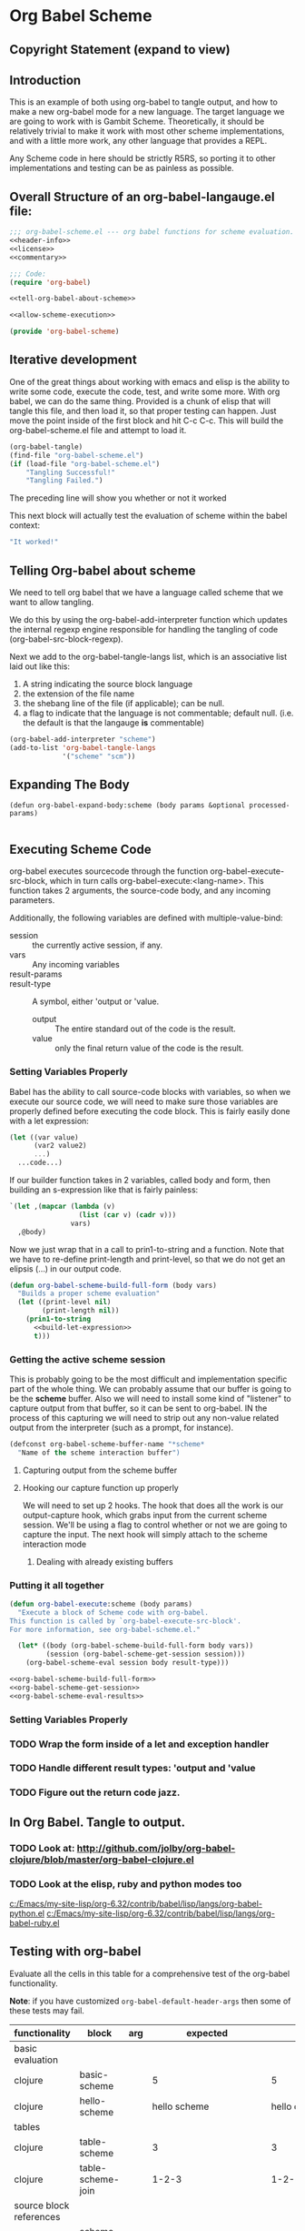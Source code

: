 * Org Babel Scheme
#+srcname: header-info
#+begin_src emacs-lisp :exports none 
;; Copyright (C) 2009 Jonathan Arkell 

;; Author: Jonathan Arkell 
;; Keywords: literate programming, reproducible research
;; Homepage: http://orgmode.org
;; Version: 0.01
#+end_src

** Copyright Statement (expand to view)
  :PROPERTIES:
  :VISIBILITY:folded:
  :END:
#+srcname: liscence 
#+begin_src emacs-lisp :exports none 
;;; License:

;; This program is free software; you can redistribute it and/or modify
;; it under the terms of the GNU General Public License as published by
;; the Free Software Foundation; either version 3, or (at your option)
;; any later version.
;;
;; This program is distributed in the hope that it will be useful,
;; but WITHOUT ANY WARRANTY; without even the implied warranty of
;; MERCHANTABILITY or FITNESS FOR A PARTICULAR PURPOSE.  See the
;; GNU General Public License for more details.
;;
;; You should have received a copy of the GNU General Public License
;; along with GNU Emacs; see the file COPYING.  If not, write to the
;; Free Software Foundation, Inc., 51 Franklin Street, Fifth Floor,
;; Boston, MA 02110-1301, USA.
#+end_src

** Introduction

  This is an example of both using org-babel to tangle output, and how to make a new org-babel mode for a new language.  The target language
  we are going to work with is Gambit Scheme.  Theoretically, it should be relatively trivial to make it work with most other scheme
  implementations, and with a little more work, any other language that provides a REPL. 

  Any Scheme code in here should be strictly R5RS, so porting it to other implementations and testing can be as painless as possible.

#+srcname: commentary
#+begin_src emacs-lisp :exports none 
;; The org-babel-scheme.el file is automagickally tangled from org-babel.
;; If you need to modify this file, you really should go to the 
;; org-babel-scheme.org file instead.  

#+end_src



** Overall Structure of an org-babel-langauge.el file:
#+srcname: org-babel-scheme
#+begin_src emacs-lisp :tangle org-babel-scheme.el :noweb yes
;;; org-babel-scheme.el --- org babel functions for scheme evaluation.
<<header-info>>
<<license>>
<<commentary>>

;;; Code:
(require 'org-babel)

<<tell-org-babel-about-scheme>>

<<allow-scheme-execution>>

(provide 'org-babel-scheme)
#+end_src 

** Iterative development
   One of the great things about working with emacs and elisp is the ability to write some code, execute the code, test, and write some
   more.  With org babel, we can do the same thing.  Provided is a chunk of elisp that will tangle this file, and then load it, so that
   proper testing can happen.  Just move the point inside of the first block and hit C-c C-c.  This will build the org-babel-scheme.el file
   and attempt to load it. 

#+begin_src emacs-lisp 
(org-babel-tangle)
(find-file "org-babel-scheme.el")
(if (load-file "org-babel-scheme.el")
    "Tangling Successful!"
    "Tangling Failed.")
#+end_src

#+results:
: Tangling Successful!

	The preceding line will show you whether or not it worked

	This next block will actually test the evaluation of scheme within the babel context:

#+begin_src scheme
"It worked!"
#+end_src

** Telling Org-babel about scheme
   We need to tell org babel that we have a language called scheme that we want to allow tangling.

   We do this by using the org-babel-add-interpreter function which updates the internal regexp engine responsible for handling the tangling
   of code (org-babel-src-block-regexp).  

   Next we add to the org-babel-tangle-langs list, which is an associative list laid out like this:
   1. A string indicating the source block language
   2. the extension of the file name
   3. the shebang line of the file (if applicable); can be null.
   4. a flag to indicate that the language is not commentable; default null. (i.e. the default is that the langauge *is* commentable)

#+SRCNAME: tell-org-babel-about-scheme
#+BEGIN_SRC emacs-lisp 
(org-babel-add-interpreter "scheme")
(add-to-list 'org-babel-tangle-langs 
             '("scheme" "scm"))
#+END_SRC

** Expanding The Body 
#+SRCNAME: expand-body
#+BEGIN_SRC
(defun org-babel-expand-body:scheme (body params &optional processed-params)
  
#+END_SRC

** Executing Scheme Code 
   org-babel executes sourcecode through the function org-babel-execute-src-block, which in turn calls org-babel-execute:<lang-name>.  This
   function takes 2 arguments, the source-code body, and any incoming parameters.

   Additionally, the following variables are defined with multiple-value-bind:
   - session :: the currently active session, if any. 
   - vars :: Any incoming variables 
   - result-params :: 
   - result-type ::  A symbol, either 'output or 'value.
					- output :: The entire standard out of the code is the result.
					- value :: only the final return value of the code is the result. 

*** Setting Variables Properly
	Babel has the ability to call source-code blocks with variables, so when we execute our source code, we will need to make sure those
    variables are properly defined before executing the code block.  This is fairly easily done with a let expression:

#+srcname: scheme-let-template
#+begin_src scheme
(let ((var value)
      (var2 value2)
      ...)
  ...code...)
#+end_src

    If our builder function takes in 2 variables, called body and form, then building an s-expression like that is fairly painless:

#+srcname: build-let-expression
#+begin_src emacs-lisp
                   `(let ,(mapcar (lambda (v) 
                                    (list (car v) (cadr v)))
                                  vars)
                     ,@body)
#+end_src

    Now we just wrap that in a call to prin1-to-string and a function.  Note that we have to re-define print-length and print-level, so that
    we do not get an elipsis (...) in our output code.

#+srcname: org-babel-scheme-build-full-form
#+begin_src emacs-lisp :noweb yes
(defun org-babel-scheme-build-full-form (body vars) 
  "Builds a proper scheme evaluation"
  (let ((print-level nil)
        (print-length nil))
    (prin1-to-string 
      <<build-let-expression>>
      t)))
#+end_src
    

*** Getting the active scheme session 

	This is probably going to be the most difficult and implementation specific part of the whole thing.  We can probably assume that our
    buffer is going to be the *scheme* buffer.  Also we will need to install some kind of "listener" to capture output from that buffer, so
    it can be sent to org-babel.  IN the process of this capturing we will need to strip out any non-value related output from the
    interpreter (such as a prompt, for instance). 

#+srcname: scheme-buffer-constant
#+begin_src emacs-lisp 
(defconst org-babel-scheme-buffer-name "*scheme*
  "Name of the scheme interaction buffer")
#+end_src



**** Capturing output from the scheme buffer 

**** Hooking our capture function up properly 
	 We will need to set up 2 hooks.  The hook that does all the work is our output-capture hook, which grabs input from the current scheme
session.  We'll be using a flag to control whether or not we are going to capture the input.  The next hook will simply attach to the scheme
interaction mode
***** Dealing with already existing buffers 
*** Putting it all together 

#+srcname: allow-scheme-execution
#+begin_src emacs-lisp :noweb yes
(defun org-babel-execute:scheme (body params)
  "Execute a block of Scheme code with org-babel.  
This function is called by `org-babel-execute-src-block'. 
For more information, see org-babel-scheme.el."

  (let* ((body (org-babel-scheme-build-full-form body vars))
         (session (org-babel-scheme-get-session session)))
    (org-babel-scheme-eval session body result-type)))

<<org-babel-scheme-build-full-form>>
<<org-babel-scheme-get-session>>
<<org-babel-scheme-eval-results>>
#+end_src

*** Setting Variables Properly 
	

*** TODO Wrap the form inside of a let and exception handler
*** TODO Handle different result types: 'output and 'value 
*** TODO Figure out the return code jazz.

** In Org Babel.  Tangle to output.
*** TODO Look at: http://github.com/jolby/org-babel-clojure/blob/master/org-babel-clojure.el
*** TODO Look at the elisp, ruby and python modes too 
	[[c:/Emacs/my-site-lisp/org-6.32/contrib/babel/lisp/langs/org-babel-python.el]]
	[[c:/Emacs/my-site-lisp/org-6.32/contrib/babel/lisp/langs/org-babel-ruby.el]]

** Testing with org-babel
Evaluate all the cells in this table for a comprehensive test of the
org-babel functionality.

*Note*: if you have customized =org-babel-default-header-args= then some
of these tests may fail.

#+TBLNAME: org-babel-clojure-tests
| functionality            | block                   | arg |                          expected |                           results | pass |
|--------------------------+-------------------------+-----+-----------------------------------+-----------------------------------+------|
| basic evaluation         |                         |     |                                   |                                   | pass |
|--------------------------+-------------------------+-----+-----------------------------------+-----------------------------------+------|
| clojure                  | basic-scheme            |     |                                 5 |                                 5 | pass |
| clojure                  | hello-scheme            |     |                      hello scheme |                     hello clojure | pass |
|--------------------------+-------------------------+-----+-----------------------------------+-----------------------------------+------|
| tables                   |                         |     |                                   |                                   | pass |
|--------------------------+-------------------------+-----+-----------------------------------+-----------------------------------+------|
| clojure                  | table-scheme            |     |                                 3 |                                 3 | pass |
| clojure                  | table-scheme-join       |     |                             1-2-3 |                             1-2-3 | pass |
|--------------------------+-------------------------+-----+-----------------------------------+-----------------------------------+------|
| source block references  |                         |     |                                   |                                   | pass |
|--------------------------+-------------------------+-----+-----------------------------------+-----------------------------------+------|
| all languages            | scheme-chained-ref-last |     | class clojure.lang.PersistentList | class clojure.lang.PersistentList | pass |
|--------------------------+-------------------------+-----+-----------------------------------+-----------------------------------+------|
| source block functions   |                         |     |                                   |                                   | pass |
|--------------------------+-------------------------+-----+-----------------------------------+-----------------------------------+------|
| clojure                  | defn-fib                |     |                        #'user/fib |                        #'user/fib | pass |
| clojure arg1             | clojure-fibonacci       |   0 |                                 0 |                                 0 | pass |
| clojure arg2             | clojure-fibonacci       |   1 |                                 1 |                                 1 | pass |
| clojure arg3             | clojure-fibonacci       |   3 |                                 2 |                                 2 | pass |
|--------------------------+-------------------------+-----+-----------------------------------+-----------------------------------+------|
| sessions                 |                         |     |                                   |                                   | pass |
|--------------------------+-------------------------+-----+-----------------------------------+-----------------------------------+------|
| set ruby session         | set-python-session-var  |     |                               set |                               set | pass |
| get from ruby session    | get-python-session-var  |     |                                 4 |                                 4 | pass |
| set clojure session      | set-clojure-session-var |     |                              :set |                              :set | pass |
| get from clojure session | get-clojure-session-var |     |                                 3 |                                 3 | pass |
#+TBLFM: $5='(if (= (length $3) 1) (progn (message (format "running %S" '(sbe $2 (n $3)))) (sbe $2 (n $3))) (sbe $2))::$6='(if (string= $4 $5) "pass" (format "expected %S but was %S" $4 $5))
#+TBLFM: $5=""::$6=""

*** basic tests
#+srcname: basic-scheme
#+begin_src scheme :results silent
(+ 1 4)
#+end_src

#+srcname: basic-scheme-table-results
#+begin_src scheme :results value
'(1 2 3 4 5)
#+end_src

#+resname: basic-scheme-table-results
| 1 | 2 | 3 | 4 |


#+srcname: hello-scheme
#+begin_src scheme :results silent
"hello scheme"
#+end_src

#+resname: hello-clojure
: hello clojure

#+srcname: hello-scheme-output-no-session
#+begin_src scheme :results output
  (display "hello output-no-session scheme")
#+end_src

#+resname: hello-scheme-output-no-session
: hello output-no-session clojure


#+srcname: hello-scheme-output-table
#+begin_src scheme :results output
  (pp '(6 7 8 9 ))
#+end_src

#+resname: hello-clojure-output-table
: (6 7 8 9)

*** read tables
#+tblname: test-table
| 1 | 2 | 3 |
| 4 | 5 | 6 |

#+srcname: table-scheme
#+begin_src scheme :results silent :var table=test-table
(length (first table))
#+end_src

#+srcname: table-scheme-join
#+begin_src scheme :results silent :var table=test-table
(apply string-append (map number->string (car table)))
#+end_src

*** write tables
#+srcname: writetable-scheme
#+begin_src scheme :results replace :var table=test-table
(list '(A B C) (reverse (car table)))
#+end_src

#+resname: writetable-scheme 
| A | B | C |
| 3 | 2 | 1 |

*** references

Lets pass a references through all of our languages...

Lets start by reversing the table from the previous examples

#+srcname: chained-ref-first
#+begin_src scheme :var table = test-table
(reverse table)
#+end_src

#+resname: chained-ref-first
| 4 | 5 | 6 |
| 1 | 2 | 3 |

Take the first part of the list

#+srcname: chained-ref-second
#+begin_src scheme :var table = chained-ref-first
(car table)
#+end_src

#+resname: chained-ref-second
| 4 |
| 1 |

Turn the numbers into string

#+srcname: chained-ref-third
#+begin_src scheme :var table = chained-ref-second
(map #(format "%S" %) table)
#+end_src

#+resname: chained-ref-third
| "(4)" | "(1)" |

and Check that it is still a list

#+srcname: clojure-chained-ref-last
#+begin_src scheme :var table=chained-ref-third
(type table)
#+end_src

*** source blocks as functions
#+srcname: defn-fib
#+begin_src scheme :session :results silent
(define (fib n)
  (if (<= n 1)
      n 
      (+ (fib (- n 1)) (fib (- n 2)))))
#+end_src


#+srcname: scheme-fibonacci
#+begin_src scheme :session :results silent :var n=7
  (fib n)
#+end_src

*** result replace
0
#+srcname: test-output
#+begin_src scheme :results replace :var n=7
(string-append "I'm going to format the number:" (number->string n))
#+end_src

#+resname: test-output
: I'm going to format the number: 7

*** sessions
#+srcname: set-python-session-var
#+begin_src python :session
var=4
'set'
#+end_src

#+srcname: get-python-session-var
#+begin_src python :session
var
#+end_src

#+srcname: set-scheme-session-var
#+begin_src scheme :session :results silent
(define *var* '(1 2 3))
:set
#+end_src

#+srcname: get-scheme-session-var
#+begin_src scheme :session :results silent
(length *var*)
#+end_src

#+srcname: hello-scheme-output
#+begin_src scheme :session :results output
  (display "hello clojure")
  (newline)
#+end_src

#+resname: hello-clojure-output
: hello clojure

** Template for a new Langauge:
#+BEGIN_SRC emacs-lisp 
;;; org-babel-template.el --- org-babel functions for template evaluation

;; Copyright (C) your name here

;; Author: your name here
;; Keywords: literate programming, reproducible research
;; Homepage: http://orgmode.org
;; Version: 0.01

;;; License:

;; This program is free software; you can redistribute it and/or modify
;; it under the terms of the GNU General Public License as published by
;; the Free Software Foundation; either version 3, or (at your option)
;; any later version.
;;
;; This program is distributed in the hope that it will be useful,
;; but WITHOUT ANY WARRANTY; without even the implied warranty of
;; MERCHANTABILITY or FITNESS FOR A PARTICULAR PURPOSE.  See the
;; GNU General Public License for more details.
;;
;; You should have received a copy of the GNU General Public License
;; along with GNU Emacs; see the file COPYING.  If not, write to the
;; Free Software Foundation, Inc., 51 Franklin Street, Fifth Floor,
;; Boston, MA 02110-1301, USA.

;;; Commentary:

;; This file is not intended to ever be loaded by org-babel, rather it
;; is a template for use in adding new language support to Org-babel.
;; Good first steps are to copy this file to a file named by the
;; language you are adding, and then use `query-replace' to replace
;; all strings of "template" in this file with the name of your new
;; language.
;;
;; If you have questions as to any of the portions of the file defined
;; below please look to existing language support for guidance.
;;
;; If you are planning on adding a language to org-babel we would ask
;; that if possible you fill out the FSF copyright assignment form
;; available at http://orgmode.org/request-assign-future.txt as this
;; will simplify the eventual inclusion of your addition into
;; org-babel and possibly at some point into org-mode and Emacs
;; proper.

;;; Requirements:

;; Use this section to list the requirements of this language.  Most
;; languages will require that at least the language be installed on
;; the user's system, and the Emacs major mode relevant to the
;; language be installed as well.

;;; Code:
(require 'org-babel)
;; possibly require modes required for your language

;; Add this language to the list of supported languages.  Org-babel
;; will match the string below against the declared language of the
;; source-code block.
(org-babel-add-interpreter "template")

;; specify the name, file extension, and shebang line for this language
(add-to-list 'org-babel-tangle-langs '("template" "template-extension" "#!/usr/bin/env template"))

;; This is the main function which is called to evaluate a code
;; block.  It should setup the source code block according to all of
;; the header arguments packaged into params, including...
;; - defining variables
;; - optionally starting up a session (depending on the value of the
;;   :session) header argument
;;
;; This function will then evaluate the body of the source code and
;; return the results as emacs-lisp depending on the value of the
;; :results header argument
;; - output means that the output to STDOUT will be captured and
;;   returned
;; - value means that the value of the last statement in the
;;   source code block will be returned
;;
;; The most common first step in this function is the expansion of the
;; PARAMS argument using `org-babel-process-params'.
;;
;; Please feel free to not implement options which aren't appropriate
;; for your language (e.g. not all languages support interactive
;; "session" evaluation).  Also you are free to define any new header
;; arguments which you feel may be useful -- all header arguments
;; specified by the user will be available in the PARAMS variable.
(defun org-babel-execute:template (body params)
  "Execute a block of Template code with org-babel.  This function is
called by `org-babel-execute-src-block' via multiple-value-bind."
  (message "executing Template source code block")
  (let* ((processed-params (org-babel-process-params params))
         ;; set the session if the session variable is non-nil
         (session (org-babel-template-initiate-session (first processed-params)))
         ;; variables assigned for use in the block
         (vars (second processed-params))
         (result-params (third processed-params))
         ;; either OUTPUT or VALUE which should behave as described above
         (result-type (fourth processed-params))
         (full-body (concat
                     ;; prepend code to define all arguments passed to the code block
                     ;; (may not be appropriate for all languages)
                     (mapconcat
                      (lambda (pair)
                        (format "%s=%s"
                                (car pair)
                                (org-babel-template-var-to-template (cdr pair))))
                      vars "\n") "\n" body "\n")))
    ;; actually execute the source-code block either in a session or
    ;; possibly by dropping it to a temporary file and evaluating the
    ;; file.
    ;; 
    ;; for session based evaluation the helpers defined in
    ;; `org-babel-comint' will probably be helpful.
    ))

;; This function should be used to assign any variables in params in
;; the context of the session environment.
(defun org-babel-prep-session:template (session params)
  "Prepare SESSION according to the header arguments specified in PARAMS."
  )

(defun org-babel-template-var-to-template (var)
  "Convert an elisp var into a string of template source code
specifying a var of the same value."
  )

(defun org-babel-template-table-or-string (results)
  "If the results look like a table, then convert them into an
Emacs-lisp table, otherwise return the results as a string."
  )

(defun org-babel-template-initiate-session (&optional session)
  "If there is not a current inferior-process-buffer in SESSION
then create.  Return the initialized session."
  (unless (string= session "none")
    ))

(provide 'org-babel-template)
;;; org-babel-template.el ends here
#+END_SRC
